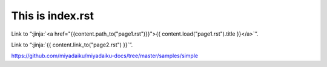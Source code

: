 This is index.rst
---------------------

Link to “:jinja:`<a href="{{content.path_to("page1.rst")}}">{{ content.load("page1.rst").title }}</a>`”.

Link to “:jinja:`{{ content.link_to("page2.rst") }}`”.


https://github.com/miyadaiku/miyadaiku-docs/tree/master/samples/simple
